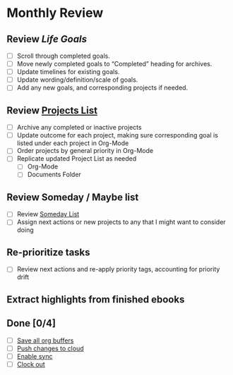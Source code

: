 * Monthly Review
** Review [[~/org/gtd/goals.org][Life Goals]]
- [ ] Scroll through completed goals.
- [ ] Move newly completed goals to “Completed” heading for archives.
- [ ] Update timelines for existing goals.
- [ ] Update wording/definition/scale of goals.
- [ ] Add any new goals, and corresponding projects if needed.
** Review [[elisp:(w-org-find-main-gtd-file)][Projects List]]
- [ ] Archive any completed or inactive projects
- [ ] Update outcome for each project, making sure corresponding goal is listed under each project in Org-Mode
- [ ] Order projects by general priority in Org-Mode
- [ ] Replicate updated Project List as needed
  - [ ] Org-Mode
  - [ ] Documents Folder
** Review Someday / Maybe list
- [ ] Review [[elisp:(w-org-find-someday-file)][Someday List]]
- [ ] Assign next actions or new projects to any that I might want to consider doing
** Re-prioritize tasks
- [ ] Review next actions and re-apply priority tags, accounting for priority drift
** Extract highlights from finished ebooks
** Done [0/4]
- [ ] [[elisp:(org-save-all-org-buffers)][Save all org buffers]]
- [ ] [[elisp:(w-org-sync-l-2-r)][Push changes to cloud]]
- [ ] [[elisp:(w-org-sync-enable)][Enable sync]]
- [ ] [[elisp:(org-clock-out)][Clock out]]
